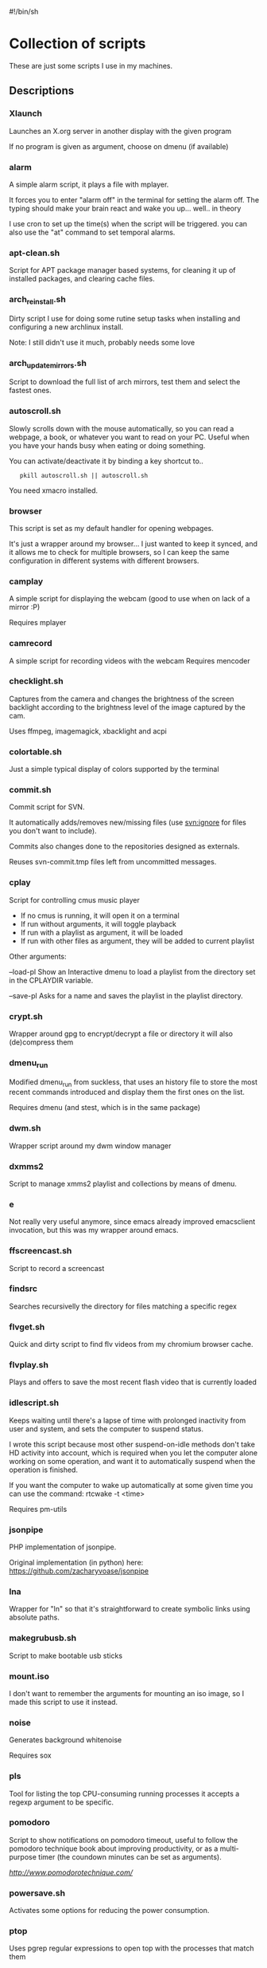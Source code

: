 #!/bin/sh
# -*- org -*-

#+BEGIN_COMMENT

cd "$(dirname "$0")"

{ # This code is showing because github org-mode implementation is flawed
    sed -n '1,/^# BEGIN_DESCRIPTIONS/p' "$0"

    for script in *
    do
        [ -x "$script" -a -f "$script" ] || continue
        grep -q '^#--' $script || continue
        echo "*** $script"
        sed -n '/^#--*/,/^#--*/ s/^#-*//p' $script
    done

    sed -n '/^# END_DESCRIPTIONS/,/!$/p' "$0"
} | sponge "$0"

exit
#+END_COMMENT


* Collection of scripts

These are just some scripts I use in my machines.

** Descriptions

# BEGIN_DESCRIPTIONS
*** Xlaunch

 Launches an X.org server in another display with the given program

 If no program is given as argument, choose on dmenu (if available)

*** alarm

 A simple alarm script, it plays a file with mplayer.

 It forces you to enter "alarm off" in the terminal for setting the
 alarm off. The typing should make your brain react and wake you
 up... well.. in theory

 I use cron to set up the time(s) when the script will be triggered.
 you can also use the "at" command to set temporal alarms.

*** apt-clean.sh

 Script for APT package manager based systems, for cleaning it up of
 installed packages, and clearing cache files.

*** arch_reinstall.sh

 Dirty script I use for doing some rutine setup tasks when
 installing and configuring a new archlinux install.

 Note: I still didn't use it much, probably needs some love

*** arch_updatemirrors.sh

 Script to download the full list of arch mirrors,
 test them and select the fastest ones.

*** autoscroll.sh

 Slowly scrolls down with the mouse automatically, so you can read a webpage,
 a book, or whatever you want to read on your PC.
 Useful when you have your hands busy when eating or doing something.

 You can activate/deactivate it by binding a key shortcut to..
:    pkill autoscroll.sh || autoscroll.sh

 You need xmacro installed.

*** browser

 This script is set as my default handler for opening webpages.

 It's just a wrapper around my browser... I just wanted to keep it synced,
 and it allows me to check for multiple browsers, so I can keep the same 
 configuration in different systems with different browsers.

*** camplay

 A simple script for displaying the webcam
 (good to use when on lack of a mirror :P)

 Requires mplayer 

*** camrecord

 A simple script for recording videos with the webcam
 Requires mencoder 

*** checklight.sh

 Captures from the camera and changes the brightness of the
 screen backlight according to the brightness level of the
 image captured by the cam.

 Uses ffmpeg, imagemagick, xbacklight and acpi

*** colortable.sh

 Just a simple typical display of colors supported by the terminal

*** commit.sh

 Commit script for SVN.

 It automatically adds/removes new/missing files (use svn:ignore for
 files you don't want to include).

 Commits also changes done to the repositories designed as externals.

 Reuses svn-commit.tmp files left from uncommitted messages.

*** cplay

 Script for controlling cmus music player

 + If no cmus is running, it will open it on a terminal
 + If run without arguments, it will toggle playback
 + If run with a playlist as argument, it will be loaded
 + If run with other files as argument, they will be added to current playlist
 
 Other arguments:

 --load-pl   Show an Interactive dmenu to load a playlist
             from the directory set in the CPLAYDIR variable.

 --save-pl   Asks for a name and saves the playlist in the
             playlist directory.

*** crypt.sh

 Wrapper around gpg to encrypt/decrypt a file or directory
 it will also (de)compress them

*** dmenu_run

 Modified dmenu_run from suckless, that uses an history file to store
 the most recent commands introduced and display them the first ones
 on the list.

 Requires dmenu (and stest, which is in the same package)

*** dwm.sh

 Wrapper script around my dwm window manager

*** dxmms2

 Script to manage xmms2 playlist and collections
 by means of dmenu.

*** e

 Not really very useful anymore, since emacs already improved
 emacsclient invocation, but this was my wrapper around emacs.

*** ffscreencast.sh

 Script to record a screencast

*** findsrc

 Searches recursivelly the directory for files matching a specific regex

*** flvget.sh

 Quick and dirty script to find flv videos from my chromium browser cache.

*** flvplay.sh

 Plays and offers to save the most recent flash video that is currently loaded

*** idlescript.sh

 Keeps waiting until there's a lapse of time with prolonged
 inactivity from user and system, and sets the computer to suspend
 status.

 I wrote this script because most other suspend-on-idle methods don't
 take HD activity into account, which is required when you let the
 computer alone working on some operation, and want it to
 automatically suspend when the operation is finished.

 If you want the computer to wake up automatically at some given time
 you can use the command: rtcwake -t <time>

 Requires pm-utils

*** jsonpipe

 PHP implementation of jsonpipe.

 Original implementation (in python) here: https://github.com/zacharyvoase/jsonpipe

*** lna

 Wrapper for "ln" so that it's straightforward to
 create symbolic links using absolute paths.

*** makegrubusb.sh

 Script to make bootable usb sticks

*** mount.iso

 I don't want to remember the arguments for mounting an iso image, so
 I made this script to use it instead.

*** noise

 Generates background whitenoise

 Requires sox

*** pls

 Tool for listing the top CPU-consuming running processes
 it accepts a regexp argument to be specific.

*** pomodoro

 Script to show notifications on pomodoro timeout, useful to follow the
 pomodoro technique book about improving productivity, or as a
 multi-purpose timer (the coundown minutes can be set as arguments).

 [[Pomodoro Technique][ http://www.pomodorotechnique.com/ ]]

*** powersave.sh

 Activates some options for reducing the power consumption.

*** ptop

 Uses pgrep regular expressions to open top
 with the processes that match them

*** retry

 Repeats the execution of the given command until it returns a zero exit code.

*** setwallpaper

 Sets a random wallpaper from my collection of wallpapers

*** statck

 This script checks for temperature and battery and displays a notification
 (using notify-send) if the limits are too high.

 It can either execute a single time, or be run as a daemon (statck -d) that
 will re-run the check each minute.

 It has also an option to show the status as a single line (statck -1) which
 can be used for displaying it at applications status line.

*** subsync.sh

 Script for synchronization of SRT subtitle files

*** t

 Wrapper to execute the default terminal
 (defined by XTERM variable, which I set in my ~/.profile).

 Also, any args received will be executed in a subshell in the
 terminal, pausing when the exit code is not standard (error).

*** thumb-extract

 Extracts the image thumbnails stored in the "thumb.db" files left out by
 windows installations.

*** trash

 Move files to the (XDG) Trash
 Without arguments, ask for Trash to be emptied

*** turboclick.sh

 Performs a lot of clicks pretty fast in an endless loop. It can drive you crazy
 if you execute it unprepared. I just made it for fun, and beating those silly flash
 games about "how fast can you click?"

 You can activate/deactivate it by binding a key shortcut to..
:    pkill turboclick.sh || turboclick.sh

 You need xmacro installed.

*** vol.sh

 Increases/decreases/(un)mutes the volume (uses pulseaudio)

*** wakeat

 Sets the computer in suspension (to memory)
 and sets it to automatically wake up at the given time.

*** xinit.sh

 This script is called from my .xinitrc at the start of my X.org session,
 before launching the WM.

# END_DESCRIPTIONS

*  WTFPL License (appliable to every script)

Copyright (C) 2012 Fernando Carmona Varo

These scripts are free software. They come without any warranty, to the extent permitted by applicable law. You can redistribute and/or modify any of them under the terms of the Do What The Fuck You Want To Public License, Version 2. See http://www.wtfpl.net/ for more details.

